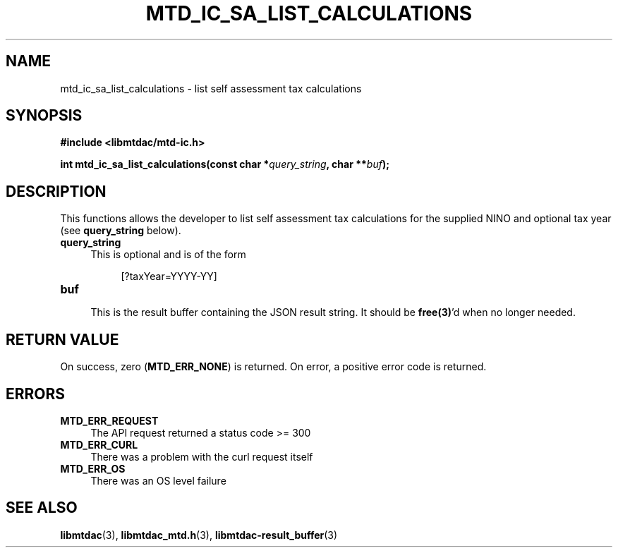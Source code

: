.TH MTD_IC_SA_LIST_CALCULATIONS 3 "June 7, 2020" "" "libmtdac"

.SH NAME

mtd_ic_sa_list_calculations \- list self assessment tax calculations

.SH SYNOPSIS

.B #include <libmtdac/mtd-ic.h>
.PP
.BI "int mtd_ic_sa_list_calculations(const char *" query_string ", char **" buf );

.SH DESCRIPTION

This functions allows the developer to list self assessment tax calculations
for the supplied NINO and optional tax year (see \fBquery_string\fP below).

.TP 4
.B query_string
This is optional and is of the form
.PP
.RS 8
[?taxYear=YYYY-YY]
.RE

.TP
.B buf
.RS 4
This is the result buffer containing the JSON result string. It should be
\fBfree(3)\fP'd when no longer needed.
.RE

.SH RETURN VALUE

On success, zero (\fBMTD_ERR_NONE\fP) is returned. On error, a positive error
code is returned.

.SH ERRORS

.TP 4
.B MTD_ERR_REQUEST
The API request returned a status code >= 300

.TP
.B MTD_ERR_CURL
There was a problem with the curl request itself

.TP
.B MTD_ERR_OS
There was an OS level failure

.SH SEE ALSO

.BR libmtdac (3),
.BR libmtdac_mtd.h (3),
.BR libmtdac-result_buffer (3)
